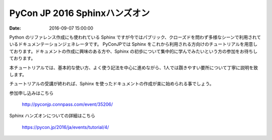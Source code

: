 .. article::
   :date: 2016-09-07 15:00:00

PyCon JP 2016 Sphinxハンズオン
=====================================================

:date: 2016-09-07 15:00:00

.. raw:: html

   <img src='/images/22027340636_8d2e74b3ce_z.jpg' style='margin-bottom:3em'>
    


Python のリファレンス作成にも使われている Sphinx ですが今ではパブリック、クローズドを問わず多様なシーンで利用されているドキュメンテーションジェネレータです。
PyConJPでは Sphinx をこれから利用される方向けのチュートリアルを用意しております。ドキュメントの作成に興味のある方や、Sphinx の初歩について集中的に学んでみたいという方の参加をお待ちしております。

本チュートリアルでは、基本的な使い方、よく使う記法を中心に進めながら、1人では躓きやすい要所について丁寧に説明を致します。

チュートリアルの受講が終われば、Sphinx を使ったドキュメントの作成が楽に始められる事でしょう。


参加申し込みはこちら

   http://pyconjp.connpass.com/event/35206/

Sphinx ハンズオンについての詳細はこちら

   https://pycon.jp/2016/ja/events/tutorial/4/

